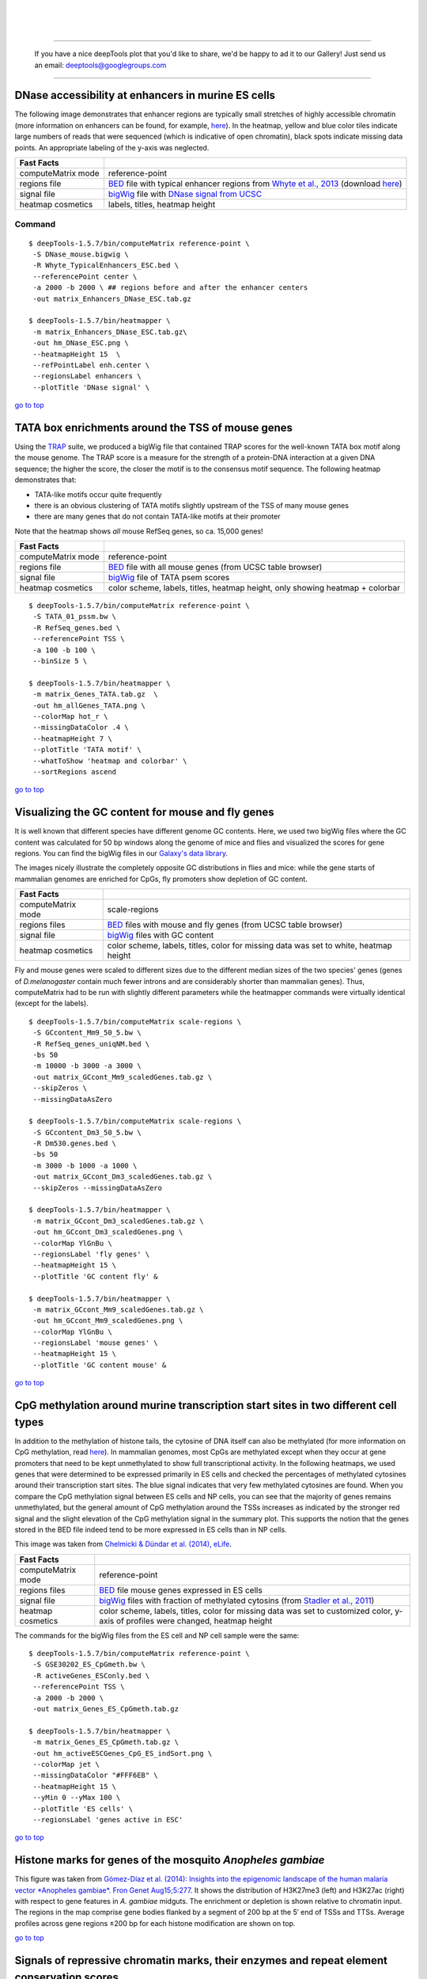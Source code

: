 | 
| 
| 

.. raw:: html

   </div>

--------------

    If you have a nice deepTools plot that you'd like to share, we'd be
    happy to ad it to our Gallery! Just send us an email:
    deeptools@googlegroups.com

--------------

DNase accessibility at enhancers in murine ES cells
---------------------------------------------------

The following image demonstrates that enhancer regions are typically
small stretches of highly accessible chromatin (more information on
enhancers can be found, for example,
`here <http://dx.doi.org/doi:10.1038/nature07829>`__). In the heatmap,
yellow and blue color tiles indicate large numbers of reads that were
sequenced (which is indicative of open chromatin), black spots indicate
missing data points. An appropriate labeling of the y-axis was
neglected.

+----------------------+------------------------------------------------------------------------------------------------------------------------------------------------------------------------------------------------------------------------------------------------------------------------------------------------------+
| Fast Facts           |                                                                                                                                                                                                                                                                                                      |
+======================+======================================================================================================================================================================================================================================================================================================+
| computeMatrix mode   | reference-point                                                                                                                                                                                                                                                                                      |
+----------------------+------------------------------------------------------------------------------------------------------------------------------------------------------------------------------------------------------------------------------------------------------------------------------------------------------+
| regions file         | `BED <https://github.com/fidelram/deepTools/wiki/Glossary#wiki-bed>`__ file with typical enhancer regions from `Whyte et al., 2013 <http://dx.doi.org/10.1016/j.cell.2013.03.035>`__ (download `here <https://raw.github.com/fidelram/deepTools/master/gallery/Whyte_TypicalEnhancers_ESC.bed>`__)   |
+----------------------+------------------------------------------------------------------------------------------------------------------------------------------------------------------------------------------------------------------------------------------------------------------------------------------------------+
| signal file          | `bigWig <https://github.com/fidelram/deepTools/wiki/Glossary#wiki-bigwig>`__ file with `DNase signal from UCSC <http://hgdownload.cse.ucsc.edu/goldenPath/mm9/encodeDCC/wgEncodeUwDnase/wgEncodeUwDnaseEscj7S129ME0SigRep1.bigWig>`__                                                                |
+----------------------+------------------------------------------------------------------------------------------------------------------------------------------------------------------------------------------------------------------------------------------------------------------------------------------------------+
| heatmap cosmetics    | labels, titles, heatmap height                                                                                                                                                                                                                                                                       |
+----------------------+------------------------------------------------------------------------------------------------------------------------------------------------------------------------------------------------------------------------------------------------------------------------------------------------------+

Command
^^^^^^^

::

    $ deepTools-1.5.7/bin/computeMatrix reference-point \
     -S DNase_mouse.bigwig \
     -R Whyte_TypicalEnhancers_ESC.bed \
     --referencePoint center \
     -a 2000 -b 2000 \ ## regions before and after the enhancer centers
     -out matrix_Enhancers_DNase_ESC.tab.gz 

    $ deepTools-1.5.7/bin/heatmapper \
     -m matrix_Enhancers_DNase_ESC.tab.gz\
     -out hm_DNase_ESC.png \
     --heatmapHeight 15  \
     --refPointLabel enh.center \
     --regionsLabel enhancers \
     --plotTitle 'DNase signal' \

`go to
top <https://github.com/fidelram/deepTools/wiki/Gallery#pageTop>`__

TATA box enrichments around the TSS of mouse genes
--------------------------------------------------

Using the `TRAP <http://www.mybiosoftware.com/sequence-analysis/3894>`__
suite, we produced a bigWig file that contained TRAP scores for the
well-known TATA box motif along the mouse genome. The TRAP score is a
measure for the strength of a protein-DNA interaction at a given DNA
sequence; the higher the score, the closer the motif is to the consensus
motif sequence. The following heatmap demonstrates that:

-  TATA-like motifs occur quite frequently
-  there is an obvious clustering of TATA motifs slightly upstream of
   the TSS of many mouse genes
-  there are many genes that do not contain TATA-like motifs at their
   promoter

Note that the heatmap shows *all* mouse RefSeq genes, so ca. 15,000
genes!

+----------------------+------------------------------------------------------------------------------------------------------------------------------+
| Fast Facts           |                                                                                                                              |
+======================+==============================================================================================================================+
| computeMatrix mode   | reference-point                                                                                                              |
+----------------------+------------------------------------------------------------------------------------------------------------------------------+
| regions file         | `BED <https://github.com/fidelram/deepTools/wiki/Glossary#wiki-bed>`__ file with all mouse genes (from UCSC table browser)   |
+----------------------+------------------------------------------------------------------------------------------------------------------------------+
| signal file          | `bigWig <https://github.com/fidelram/deepTools/wiki/Glossary#wiki-bigwig>`__ file of TATA psem scores                        |
+----------------------+------------------------------------------------------------------------------------------------------------------------------+
| heatmap cosmetics    | color scheme, labels, titles, heatmap height, only showing heatmap + colorbar                                                |
+----------------------+------------------------------------------------------------------------------------------------------------------------------+

::

    $ deepTools-1.5.7/bin/computeMatrix reference-point \
     -S TATA_01_pssm.bw \
     -R RefSeq_genes.bed \
     --referencePoint TSS \
     -a 100 -b 100 \
     --binSize 5 \

    $ deepTools-1.5.7/bin/heatmapper \
     -m matrix_Genes_TATA.tab.gz  \
     -out hm_allGenes_TATA.png \
     --colorMap hot_r \
     --missingDataColor .4 \
     --heatmapHeight 7 \
     --plotTitle 'TATA motif' \
     --whatToShow 'heatmap and colorbar' \
     --sortRegions ascend

`go to
top <https://github.com/fidelram/deepTools/wiki/Gallery#pageTop>`__

Visualizing the GC content for mouse and fly genes
--------------------------------------------------

It is well known that different species have different genome GC
contents. Here, we used two bigWig files where the GC content was
calculated for 50 bp windows along the genome of mice and flies and
visualized the scores for gene regions. You can find the bigWig files in
our `Galaxy's data
library <http://deeptools.ie-freiburg.mpg.de/library>`__.

The images nicely illustrate the completely opposite GC distributions in
flies and mice: while the gene starts of mammalian genomes are enriched
for CpGs, fly promoters show depletion of GC content.

+----------------------+-----------------------------------------------------------------------------------------------------------------------------------+
| Fast Facts           |                                                                                                                                   |
+======================+===================================================================================================================================+
| computeMatrix mode   | scale-regions                                                                                                                     |
+----------------------+-----------------------------------------------------------------------------------------------------------------------------------+
| regions files        | `BED <https://github.com/fidelram/deepTools/wiki/Glossary#wiki-bed>`__ files with mouse and fly genes (from UCSC table browser)   |
+----------------------+-----------------------------------------------------------------------------------------------------------------------------------+
| signal file          | `bigWig <https://github.com/fidelram/deepTools/wiki/Glossary#wiki-bigwig>`__ files with GC content                                |
+----------------------+-----------------------------------------------------------------------------------------------------------------------------------+
| heatmap cosmetics    | color scheme, labels, titles, color for missing data was set to white, heatmap height                                             |
+----------------------+-----------------------------------------------------------------------------------------------------------------------------------+

Fly and mouse genes were scaled to different sizes due to the different
median sizes of the two species' genes (genes of *D.melanogaster*
contain much fewer introns and are considerably shorter than mammalian
genes). Thus, computeMatrix had to be run with slightly different
parameters while the heatmapper commands were virtually identical
(except for the labels).

::

    $ deepTools-1.5.7/bin/computeMatrix scale-regions \
     -S GCcontent_Mm9_50_5.bw \
     -R RefSeq_genes_uniqNM.bed \
     -bs 50 
     -m 10000 -b 3000 -a 3000 \ 
     -out matrix_GCcont_Mm9_scaledGenes.tab.gz \
     --skipZeros \
     --missingDataAsZero  

    $ deepTools-1.5.7/bin/computeMatrix scale-regions \
     -S GCcontent_Dm3_50_5.bw \
     -R Dm530.genes.bed \ 
     -bs 50
     -m 3000 -b 1000 -a 1000 \
     -out matrix_GCcont_Dm3_scaledGenes.tab.gz \
     --skipZeros --missingDataAsZero

    $ deepTools-1.5.7/bin/heatmapper \
     -m matrix_GCcont_Dm3_scaledGenes.tab.gz \
     -out hm_GCcont_Dm3_scaledGenes.png \
     --colorMap YlGnBu \
     --regionsLabel 'fly genes' \
     --heatmapHeight 15 \
     --plotTitle 'GC content fly' &

    $ deepTools-1.5.7/bin/heatmapper \
     -m matrix_GCcont_Mm9_scaledGenes.tab.gz \
     -out hm_GCcont_Mm9_scaledGenes.png \
     --colorMap YlGnBu \
     --regionsLabel 'mouse genes' \
     --heatmapHeight 15 \
     --plotTitle 'GC content mouse' &

`go to
top <https://github.com/fidelram/deepTools/wiki/Gallery#pageTop>`__

CpG methylation around murine transcription start sites in two different cell types
-----------------------------------------------------------------------------------

In addition to the methylation of histone tails, the cytosine of DNA
itself can also be methylated (for more information on CpG methylation,
read
`here <http://www.nature.com/scitable/topicpage/the-role-of-methylation-in-gene-expression-1070>`__).
In mammalian genomes, most CpGs are methylated except when they occur at
gene promoters that need to be kept unmethylated to show full
transcriptional activity. In the following heatmaps, we used genes that
were determined to be expressed primarily in ES cells and checked the
percentages of methylated cytosines around their transcription start
sites. The blue signal indicates that very few methylated cytosines are
found. When you compare the CpG methylation signal between ES cells and
NP cells, you can see that the majority of genes remains unmethylated,
but the general amount of CpG methylation around the TSSs increases as
indicated by the stronger red signal and the slight elevation of the CpG
methylation signal in the summary plot. This supports the notion that
the genes stored in the BED file indeed tend to be more expressed in ES
cells than in NP cells.

This image was taken from `Chelmicki & Dündar et al. (2014),
eLife <http://elifesciences.org/content/3/e02024>`__.

+----------------------+---------------------------------------------------------------------------------------------------------------------------------------------------------------------------------------------------+
| Fast Facts           |                                                                                                                                                                                                   |
+======================+===================================================================================================================================================================================================+
| computeMatrix mode   | reference-point                                                                                                                                                                                   |
+----------------------+---------------------------------------------------------------------------------------------------------------------------------------------------------------------------------------------------+
| regions files        | `BED <https://github.com/fidelram/deepTools/wiki/Glossary#wiki-bed>`__ file mouse genes expressed in ES cells                                                                                     |
+----------------------+---------------------------------------------------------------------------------------------------------------------------------------------------------------------------------------------------+
| signal file          | `bigWig <https://github.com/fidelram/deepTools/wiki/Glossary#wiki-bigwig>`__ files with fraction of methylated cytosins (from `Stadler et al., 2011 <http://dx.doi.org/10.1038/nature10716>`__)   |
+----------------------+---------------------------------------------------------------------------------------------------------------------------------------------------------------------------------------------------+
| heatmap cosmetics    | color scheme, labels, titles, color for missing data was set to customized color, y-axis of profiles were changed, heatmap height                                                                 |
+----------------------+---------------------------------------------------------------------------------------------------------------------------------------------------------------------------------------------------+

The commands for the bigWig files from the ES cell and NP cell sample
were the same:

::

    $ deepTools-1.5.7/bin/computeMatrix reference-point \
     -S GSE30202_ES_CpGmeth.bw \
     -R activeGenes_ESConly.bed \
     --referencePoint TSS \
     -a 2000 -b 2000 \
     -out matrix_Genes_ES_CpGmeth.tab.gz

    $ deepTools-1.5.7/bin/heatmapper \
     -m matrix_Genes_ES_CpGmeth.tab.gz \
     -out hm_activeESCGenes_CpG_ES_indSort.png \
     --colorMap jet \
     --missingDataColor "#FFF6EB" \
     --heatmapHeight 15 \
     --yMin 0 --yMax 100 \
     --plotTitle 'ES cells' \
     --regionsLabel 'genes active in ESC' 

`go to
top <https://github.com/fidelram/deepTools/wiki/Gallery#pageTop>`__

Histone marks for genes of the mosquito *Anopheles gambiae*
-----------------------------------------------------------

This figure was taken from `Gómez-Díaz et al. (2014): Insights into the
epigenomic landscape of the human malaria vector *Anopheles gambiae*.
Fron Genet
Aug15;5:277 <http://www.ncbi.nlm.nih.gov/pmc/articles/PMC4133732/>`__.
It shows the distribution of H3K27me3 (left) and H3K27ac (right) with
respect to gene features in *A. gambiae* midguts. The enrichment or
depletion is shown relative to chromatin input. The regions in the map
comprise gene bodies flanked by a segment of 200 bp at the 5′ end of
TSSs and TTSs. Average profiles across gene regions ±200 bp for each
histone modification are shown on top.

`go to
top <https://github.com/fidelram/deepTools/wiki/Gallery#pageTop>`__

Signals of repressive chromatin marks, their enzymes and repeat element conservation scores
-------------------------------------------------------------------------------------------

This image is from `Bulut-Karsliogu and De La Rosa-Velázquez et al.
(2014), Mol
Cell. <http://www.sciencedirect.com/science/article/pii/S1097276514004535>`__
The heatmaps depict various signal types for unscaled peak regions of
proteins and histone marks associated with repressed chromatin. The
peaks were separated into those containing long interspersed elements
(LINEs) on the forward and reverse strand. The signals include
normalized ChIP-seq signals for H3K9me3, Suv39h1, Suv39h2, Eset, and
HP1alpha-EGFP, followed by LINE and ERV content and repeat conservation
scores.

`go to
top <https://github.com/fidelram/deepTools/wiki/Gallery#pageTop>`__

Normalized ChIP-seq signals and peak regions
--------------------------------------------

This image was published by `Ibrahim et al., 2014
(NAR) <http://bioinformatics.oxfordjournals.org/content/early/2014/09/26/bioinformatics.btu568>`__.
They used deepTools to generate extended reads per kilobase per million
reads at 10 bp resolution and visualized the resulting coverage files in
`IGV browser <dx.doi.org/10.1093/bib/bbs017>`__.

`go to
top <https://github.com/fidelram/deepTools/wiki/Gallery#pageTop>`__

--------------

